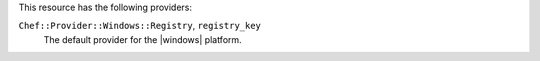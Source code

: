 .. The contents of this file are included in multiple topics.
.. This file should not be changed in a way that hinders its ability to appear in multiple documentation sets.

This resource has the following providers:

``Chef::Provider::Windows::Registry``, ``registry_key``
   The default provider for the |windows| platform.
